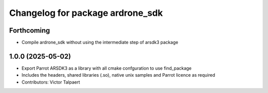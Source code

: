 ^^^^^^^^^^^^^^^^^^^^^^^^^^^^^^^^^
Changelog for package ardrone_sdk
^^^^^^^^^^^^^^^^^^^^^^^^^^^^^^^^^

Forthcoming
-----------
* Compile ardrone_sdk without using the intermediate step of arsdk3 package

1.0.0 (2025-05-02)
------------------
* Export Parrot ARSDK3 as a library with all cmake confguration to use find_package 
* Includes the headers, shared libraries (.so), native unix samples and Parrot licence as required
* Contributors: Victor Talpaert
